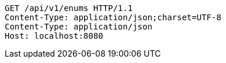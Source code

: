 [source,http,options="nowrap"]
----
GET /api/v1/enums HTTP/1.1
Content-Type: application/json;charset=UTF-8
Content-Type: application/json
Host: localhost:8080

----